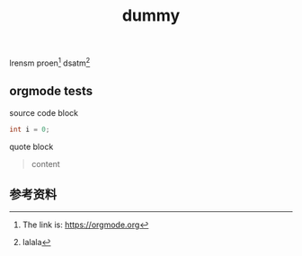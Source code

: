 #+BEGIN_COMMENT
.. title: dummy
.. slug: dummy
.. date: 2018-12-30 22:03:46 UTC+08:00
.. tags: dummy
.. category:
.. link:
.. description:
.. type: text
.. status: draft
#+END_COMMENT
#+OPTIONS: num:t

#+TITLE: dummy

lrensm proen[fn:1] dsatm[fn:2]

** orgmode tests

source code block

#+begin_src cpp
int i = 0;
#+end_src


quote block

#+begin_quote
content
#+end_quote


** 参考资料
[fn:1] The link is: https://orgmode.org
[fn:2] lalala

